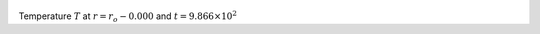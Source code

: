 
.. figure:: ./images/Shell_Slices_temp_0.pdf 
   :width: 600px 
   :align: center 

Temperature :math:`T` at :math:`r = r_o - 0.000` and :math:`t = 9.866 \times 10^{2}`

